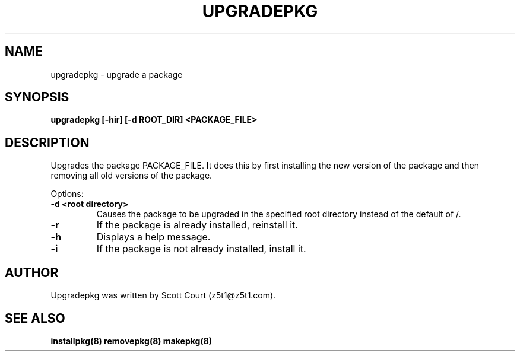 .\" Copyright 2020 Scott Court
.\"
.\" Permission is hereby granted, free of charge, to any person obtaining a copy
.\" of this software and associated documentation files (the "Software"), todeal
.\" in the Software without restriction, including without limitation the
.\" rights to use, copy, modify, merge, publish, distribute, sublicense, and/or
.\" sell copies of the Software, and to permit persons to whom the Software is
.\" furnished to do so, subject to the following conditions:
.\"
.\" The above copyright notice and this permission notice shall be included in
.\" all copies or substantial portions of the Software.
.\"
.\" THE SOFTWARE IS PROVIDED "AS IS", WITHOUT WARRANTY OF ANY KIND, EXPRESS OR
.\" IMPLIED, INCLUDING BUT NOT LIMITED TO THE WARRANTIES OF MERCHANTABILITY,
.\" FITNESS FOR A PARTICULAR PURPOSE AND NONINFRINGEMENT. IN NO EVENT SHALL THE
.\" AUTHORS OR COPYRIGHT HOLDERS BE LIABLE FOR ANY CLAIM, DAMAGES OR OTHER
.\" LIABILITY, WHETHER IN AN ACTION OF CONTRACT, TORT OR OTHERWISE, ARISING
.\" FROM, OUT OF OR IN CONNECTION WITH THE SOFTWARE OR THE USE OR OTHER DEALINGS
.\" IN THE SOFTWARE.
.TH UPGRADEPKG 8 2020-03-24 "Linux" "Linux System Administrator's Manual"
.SH NAME
upgradepkg \- upgrade a package

.SH SYNOPSIS
.B upgradepkg [-hir] [-d ROOT_DIR] <PACKAGE_FILE>

.SH DESCRIPTION
Upgrades the package PACKAGE_FILE. It does this by first installing the new version of the package and then removing all old versions of the package.

.PP
Options:
.TP
\fB-d <root directory>\fR
Causes the package to be upgraded in the specified root directory instead of
the default of /.
.TP                                                                         
\fB-r\fR                                                                       
If the package is already installed, reinstall it.                              
.TP
\fB-h\fR
Displays a help message.
.TP
\fB-i\fR
If the package is not already installed, install it.

.SH AUTHOR
Upgradepkg was written by Scott Court (z5t1@z5t1.com).

.SH SEE ALSO
.BR installpkg(8)
.BR removepkg(8)
.BR makepkg(8)
